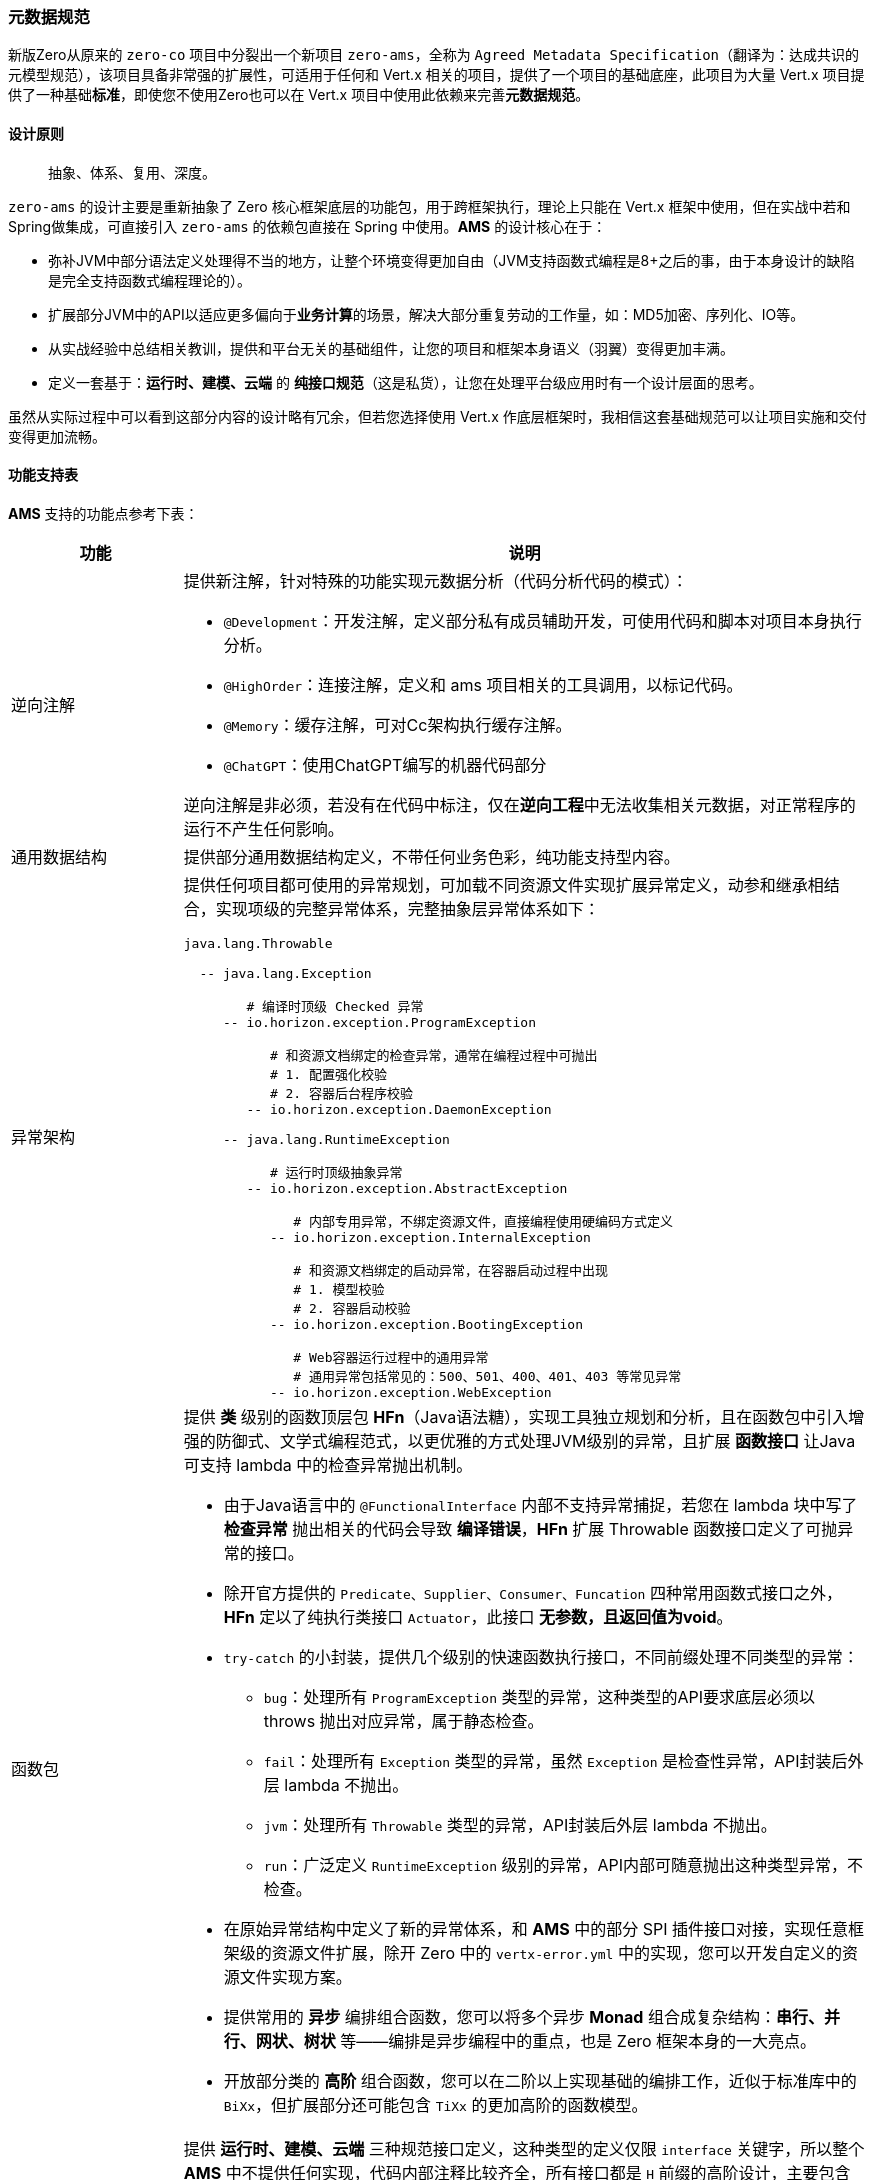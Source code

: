 ifndef::imagesdir[:imagesdir: ../images]
:data-uri:

=== 元数据规范

新版Zero从原来的 `zero-co` 项目中分裂出一个新项目 `zero-ams`，全称为 `Agreed Metadata Specification`（翻译为：达成共识的元模型规范），该项目具备非常强的扩展性，可适用于任何和 Vert.x 相关的项目，提供了一个项目的基础底座，此项目为大量 Vert.x 项目提供了一种基础**标准**，即使您不使用Zero也可以在 Vert.x 项目中使用此依赖来完善**元数据规范**。

==== 设计原则

> 抽象、体系、复用、深度。

`zero-ams` 的设计主要是重新抽象了 Zero 核心框架底层的功能包，用于跨框架执行，理论上只能在 Vert.x 框架中使用，但在实战中若和Spring做集成，可直接引入 `zero-ams` 的依赖包直接在 Spring 中使用。**AMS** 的设计核心在于：

- 弥补JVM中部分语法定义处理得不当的地方，让整个环境变得更加自由（JVM支持函数式编程是8+之后的事，由于本身设计的缺陷是完全支持函数式编程理论的）。
- 扩展部分JVM中的API以适应更多偏向于**业务计算**的场景，解决大部分重复劳动的工作量，如：MD5加密、序列化、IO等。
- 从实战经验中总结相关教训，提供和平台无关的基础组件，让您的项目和框架本身语义（羽翼）变得更加丰满。
- 定义一套基于：**运行时、建模、云端** 的 **纯接口规范**（这是私货），让您在处理平台级应用时有一个设计层面的思考。

虽然从实际过程中可以看到这部分内容的设计略有冗余，但若您选择使用 Vert.x 作底层框架时，我相信这套基础规范可以让项目实施和交付变得更加流畅。

==== 功能支持表

**AMS** 支持的功能点参考下表：

[options="header",cols="20,80"]
|====
|功能|说明
|逆向注解 a|提供新注解，针对特殊的功能实现元数据分析（代码分析代码的模式）：

- `@Development`：开发注解，定义部分私有成员辅助开发，可使用代码和脚本对项目本身执行分析。
- `@HighOrder`：连接注解，定义和 ams 项目相关的工具调用，以标记代码。
- `@Memory`：缓存注解，可对Cc架构执行缓存注解。
- `@ChatGPT`：使用ChatGPT编写的机器代码部分

逆向注解是非必须，若没有在代码中标注，仅在**逆向工程**中无法收集相关元数据，对正常程序的运行不产生任何影响。
|通用数据结构|提供部分通用数据结构定义，不带任何业务色彩，纯功能支持型内容。
|异常架构 a|提供任何项目都可使用的异常规划，可加载不同资源文件实现扩展异常定义，动参和继承相结合，实现项级的完整异常体系，完整抽象层异常体系如下：

[source,bash]
----
java.lang.Throwable

  -- java.lang.Exception
  
        # 编译时顶级 Checked 异常
     -- io.horizon.exception.ProgramException   
     
           # 和资源文档绑定的检查异常，通常在编程过程中可抛出
           # 1. 配置强化校验
           # 2. 容器后台程序校验
        -- io.horizon.exception.DaemonException 
        
     -- java.lang.RuntimeException
     
           # 运行时顶级抽象异常
        -- io.horizon.exception.AbstractException  
        
              # 内部专用异常，不绑定资源文件，直接编程使用硬编码方式定义
           -- io.horizon.exception.InternalException   
           
              # 和资源文档绑定的启动异常，在容器启动过程中出现
              # 1. 模型校验
              # 2. 容器启动校验
           -- io.horizon.exception.BootingException     
           
              # Web容器运行过程中的通用异常
              # 通用异常包括常见的：500、501、400、401、403 等常见异常
           -- io.horizon.exception.WebException         
----
|函数包 a|提供 *类* 级别的函数顶层包 **HFn**（Java语法糖），实现工具独立规划和分析，且在函数包中引入增强的防御式、文学式编程范式，以更优雅的方式处理JVM级别的异常，且扩展 *函数接口* 让Java可支持 lambda 中的检查异常抛出机制。

- 由于Java语言中的 `@FunctionalInterface` 内部不支持异常捕捉，若您在 lambda 块中写了 **检查异常** 抛出相关的代码会导致 **编译错误**，**HFn** 扩展 Throwable 函数接口定义了可抛异常的接口。
- 除开官方提供的 `Predicate、Supplier、Consumer、Funcation` 四种常用函数式接口之外，**HFn** 定以了纯执行类接口 `Actuator`，此接口 **无参数，且返回值为void**。
- `try-catch` 的小封装，提供几个级别的快速函数执行接口，不同前缀处理不同类型的异常：
+
--
- `bug`：处理所有 `ProgramException` 类型的异常，这种类型的API要求底层必须以 throws 抛出对应异常，属于静态检查。
- `fail`：处理所有 `Exception` 类型的异常，虽然 `Exception` 是检查性异常，API封装后外层 lambda 不抛出。
- `jvm`：处理所有 `Throwable` 类型的异常，API封装后外层 lambda 不抛出。
- `run`：广泛定义 `RuntimeException` 级别的异常，API内部可随意抛出这种类型异常，不检查。
--
- 在原始异常结构中定义了新的异常体系，和 **AMS** 中的部分 SPI 插件接口对接，实现任意框架级的资源文件扩展，除开 Zero 中的 `vertx-error.yml` 中的实现，您可以开发自定义的资源文件实现方案。
- 提供常用的 **异步** 编排组合函数，您可以将多个异步 **Monad** 组合成复杂结构：**串行、并行、网状、树状** 等——编排是异步编程中的重点，也是 Zero 框架本身的一大亮点。
- 开放部分类的 **高阶** 组合函数，您可以在二阶以上实现基础的编排工作，近似于标准库中的 `BiXx`，但扩展部分还可能包含 `TiXx` 的更加高阶的函数模型。

|规范 a|提供 *运行时、建模、云端* 三种规范接口定义，这种类型的定义仅限 `interface` 关键字，所以整个 **AMS** 中不提供任何实现，代码内部注释比较齐全，所有接口都是 `H` 前缀的高阶设计，主要包含四大类：

- 基础功能类
- 建模类
- 云端类
- 开发定制类
|工具包 a|提供 *类* 级别的工具顶层包 `HUt`，实现工具独立调用，工具支持：

- 彩色Console日志
- 对象比对、值比对
- 加密/解密模块（MD5、RSA、公私钥非对称、Base64等）
- 集合运算（添加、基础、聚集、查找、拉平、反序、分组、映射、移除等）
- 环境变量加载
- 异常快速构造
- String / JsonObject / JsonArray和其他数据结构的相互转换
- IO目录、文件读取、不同格式文件读取（包括jar内部资源文件）、以及大文件（>10G）算法
- 判断性原子函数
- 专用 lambda 模式的集合迭代
- *建模* 抽象工具类
- 网络检查专用功能包
- 日期/时间 格式化、转换、解析包
- 随机数、字符串、验证码生成功能包
- 安全值读写
- 常用反射包（单件、实例、池化、SPI级核心反射）
- 表达式解析包
- AOP插件执行包
- Jackson 基础序列化/反序列化包
|UCA架构 a|全称为 User Component Architecture，用户自定义组件架构，规范中支持的自定义组件如：

- CC缓存架构：Cloud Cache，支持内存缓存、异步缓存、线程缓存，全局统一管理缓存
- 比对组件：可针对Java语言中的强类型执行通用比对，差异性比对、等价性比对
- 转换组件：特殊数据结构之间的相互转换功能函数
- 加解密组件：公私钥非对称加解密专用组件，内部支持HED实现敏感数据加解密功能
- 日志组件：基础日志、扩展日志专用组件，提供可扩展日志结构，外可连ELK平台
- 本地文件组件：提供本地文件类似 `mkdir / rm` 等常用命令的文件操作
- 网络组件：IPv4和IPv6专用网络检查功能包
- Qr查询引擎组件：支持 Qr 查询引擎语法的专用组件
- 启动组件：可插拔启动器架构的核心组件
- AOP组件：新版AOP编排组件
|====

==== 框架对接

`zero-ams` 中的异常架构是基于 **SPI** 扩展，若要对接新框架如Spring，则需要实现基础资源关联部分的SPI，才可以和 `zero-ams` 完整集成，否则 *可配置* 异常架构无法在新框架中发挥作用，本章主要讲解对接步骤以及注意事项，您可以完全隔离 Zero 框架在任何支持 Vert.x 的结构中直接使用此教程。

[CAUTION]
====
SPI（Service Provider Interface）是Java语言中原生的一种机制，用于实现模块化、可扩展性的应用程序，它允许开发者定义一组接口（或抽象类），而允许不同的实现者提供具体的视线，这些实现可以在运行时被动态加载或替换，而无需修改源代码。它使用场景如下：

- 插件系统
- 驱动程序加载
- 扩展框架

它是一种实现松耦合、可扩展、可插拔的方式，允许开发人员在不改变核心功能的前提下扩展应用程序。
====

===== 资源文件

新框架对接中基本要求：必须提供异常资源文件连接，如 Zero 中使用 `vertx-error.yml` 资源文件做绑定，您可以在新的框架如 Spring 中参考 `spring-up` 项目中的配置，使用可国际化的 `application-error.yml` 资源文件做绑定内容。SPI实现过程中并没有强制要求您从文件路径中加载资源，只是要求从返回的数据结构中（JsonObject类型）实现两个核心的数据结构

- 异常代码/系统信息表
- 异常代码/业务信息表（可选，根据业务需求定义）

这两个信息表在Zero框架中位于 `vertx-error.yml / vertx-readable.yml` 两个资源文件定义，您可以在自己对接其他框架时，采用其他实现手段来完成，不影响整体结构。以下是 Zero 框架中的异常信息表的范例：

_vertx-error.yml_

[source,yaml]
----
# 20001 - 29999
# Thirt part error for different integration
E20001: (401) - Qiy interface of "/iqiyi/authorize" met errors, code = {0}, message = {1}
E20002: (401) - Qiy token record does not contain "access_token", client_id = {0}

E80203: "(449) - (RBAC) The user `{0}` could not be found in database"
E80204: "(401) - (RBAC) The user''s ( username = {0} ) password that you provided is wrong"
----

_vertx-readable.yml_

[source,yaml]
----
# 登录异常
80204: "对不起，用户名和密码错误！"
80203: "对不起，找不到您提供的用户信息！"
----

[TIP]
====
上述结构取决于 `io.horizon.spi.HorizonIo` 接口下的实现逻辑，Zero中的实现逻辑因为历史原因，两个文件的基础 *键* 命名并没有维持一致，一个是 `EXXXXX` 一个是 `XXXXX`，但若 `XXXXX` 部分相同，则代表描述的是同一个错误代码对应的信息。此处设计成**五位**是考虑到在日志打印过程中让前缀的长度维持一致，一般框架内部或扩展使用**五位**，而您若开发其他应用则考虑**六位**。
====

===== HorizonIo

对接框架，您只需要提供SPI接口 `io.horizon.spi.HorizonIo` 接口的相关实现，该接口的定义如下：

[source,java]
----
package io.horizon.spi;

import io.vertx.core.json.JsonObject;

/**
 * 资源文件加载专用SPI模式
 * - 日志器：HLogger 是高阶实现，Annal 为Zero默认实现
 * - 资源加载器：
 * --- spring 中加载 application-error.yml
 * --- vertx zero 中加载 vertx-error.yml
 * - 最终实现完整加载流程
 * 该组件SPI为底层资源加载组件，用于如下作用
 * 1. 对接不同的 Annal 扩展组件，实现日志器的替换扩展流程。
 * 2. 对接错误信息的资源提取流程，提取错误信息专用，构造成一个JsonObject包含所有资源类错误信息定义。
 *
 * @author lang : 2023/4/28
 */
public interface HorizonIo {
    /**
     * 资源加载，加载对应的异常资源文件，内部实现可自定义
     *
     * @return {@link JsonObject}
     */
    JsonObject ofError();

    /**
     * 资源加载，加载对应的异常资源文件，和 ofError() 可成对出现
     * 该方法返回的内容可直接提取可读部分，用于前端展示
     *
     * @return {@link JsonObject}
     */
    JsonObject ofFailure();

    /**
     * 日志获取器，可读取扩展日志类型，实例时基于 Class<?>
     *
     * @return {@link io.horizon.specification.uca.HLogger}
     */
    default Class<?> ofLogger() {
        return null;
    }
}
----

上述接口实现过程中，解释一下：

1. _ofError_ 用于返回 *异常代码/系统信息表*
+
--
格式如：`EXXXXX = xxxxx`
--
2. _ofFailure_ 用于返回 *异常代码/业务信息表*
+
--
格式如：`XXXXX = xxxxx`
--
3. _ofLogger_ 用于返回 `io.horizon.specification.uca.HLogger` 实现类名，反射替换原始日志记录器（若不替换则使用默认的 `slf4j` 接口。

上述实现完成之后，您可以在 `/META-INF/services/io.horizon.spi.HorizonIo` 中追加默认SPI的实现类，在自己的项目中直接对接异常架构，如此您的系统就可以享受 `zero-ams` 带来的完整的可配置异常架构和函数模型，若您使用的是 Zero 框架，则不需要做任何对接，默认的 `zero-co` 中已经包含了和 Zero 相关的所有实现。

====
最后需说明一点，上述接口的实现在 JVM 中会出现三种不同场景，都和类加载器有关：

- 标准场景：直接使用单个JVM运行 jar 程序，这种模式下无需额外配置。
- OSGI场景：由于OSGI场景下类加载器是相互隔离或独立的，所以在实现 `HorizonIo` 的过程中，您需要先精确定位类加载器，再读取相关配置才可以。
- Spring场景：Spring 框架对类加载器本身做过调整，特别是IO读取文件这一层，若要对接 Spring 您必须保证底层 IO 访问的资源是可达的。
====